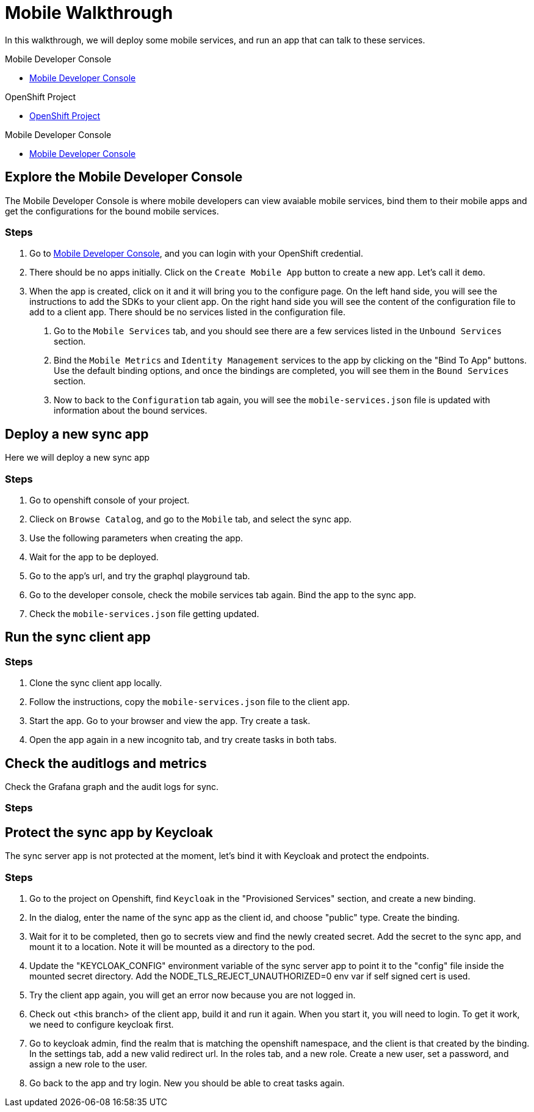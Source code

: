 = Mobile Walkthrough

In this walkthrough, we will deploy some mobile services, and run an app that can talk to these services.

[type=walkthroughResource]
.Mobile Developer Console
****
* link:{route-mdc-server-host}[Mobile Developer Console, window="_blank"]
****

[type=walkthroughResource, serviceName=openshift]
.OpenShift Project
****
* link:{openshift-host}/console/project/{walkthrough-namespace}/overview[OpenShift Project]
****

[type=walkthroughResource]
.Mobile Developer Console
****
* link:{route-mdc-server-host}[Mobile Developer Console, window="_blank"]
****

[time=5]
== Explore the Mobile Developer Console

The Mobile Developer Console is where mobile developers can view avaiable mobile services, bind them to their mobile apps and get the configurations for the bound mobile services.

=== Steps

. Go to link:{route-mdc-server-host}[Mobile Developer Console, window="_blank"], and you can login with your OpenShift credential.
. There should be no apps initially. Click on the `Create Mobile App` button to create a new app. Let's call it `demo`.
. When the app is created, click on it and it will bring you to the configure page. On the left hand side, you will see the instructions to add the SDKs to your client app. On the right hand side you will see the content of the configuration file to add to a client app. There should be no services listed in the configuration file.
4. Go to the `Mobile Services` tab, and you should see there are a few services listed in the `Unbound Services` section.
5. Bind the `Mobile Metrics` and `Identity Management` services to the app by clicking on the "Bind To App" buttons. Use the default binding options, and once the bindings are completed, you will see them in the `Bound Services` section. 
6. Now to back to the `Configuration` tab again, you will see the `mobile-services.json` file is updated with information about the bound services.

[time=5]
== Deploy a new sync app

Here we will deploy a new sync app

=== Steps

1. Go to openshift console of your project.
2. Clieck on `Browse Catalog`, and go to the `Mobile` tab, and select the sync app.
3. Use the following parameters when creating the app.
4. Wait for the app to be deployed.
5. Go to the app's url, and try the graphql playground tab.
6. Go to the developer console, check the mobile services tab again. Bind the app to the sync app.
7. Check the `mobile-services.json` file getting updated.

[time=10]
== Run the sync client app

=== Steps

1. Clone the sync client app locally.
2. Follow the instructions, copy the `mobile-services.json` file to the client app.
3. Start the app. Go to your browser and view the app. Try create a task.
4. Open the app again in a new incognito tab, and try create tasks in both tabs.

[time=10]
== Check the auditlogs and metrics

Check the Grafana graph and the audit logs for sync.

=== Steps


[time=10]
== Protect the sync app by Keycloak

The sync server app is not protected at the moment, let's bind it with Keycloak and protect the endpoints.

=== Steps

1. Go to the project on Openshift, find `Keycloak` in the "Provisioned Services" section, and create a new binding.
2. In the dialog, enter the name of the sync app as the client id, and choose "public" type. Create the binding.
3. Wait for it to be completed, then go to secrets view and find the newly created secret. Add the secret to the sync app, and mount it to a location. Note it will be mounted as a directory to the pod.
4. Update the "KEYCLOAK_CONFIG" environment variable of the sync server app to point it to the "config" file inside the mounted secret directory. Add the NODE_TLS_REJECT_UNAUTHORIZED=0 env var if self signed cert is used.
5. Try the client app again, you will get an error now because you are not logged in.
6. Check out <this branch> of the client app, build it and run it again. When you start it, you will need to login. To get it work, we need to configure keycloak first.
7. Go to keycloak admin, find the realm that is matching the openshift namespace, and the client is that created by the binding. In the settings tab, add a new valid redirect url. In the roles tab, and a new role. Create a new user, set a password, and assign a new role to the user.
8. Go back to the app and try login. New you should be able to creat tasks again.
